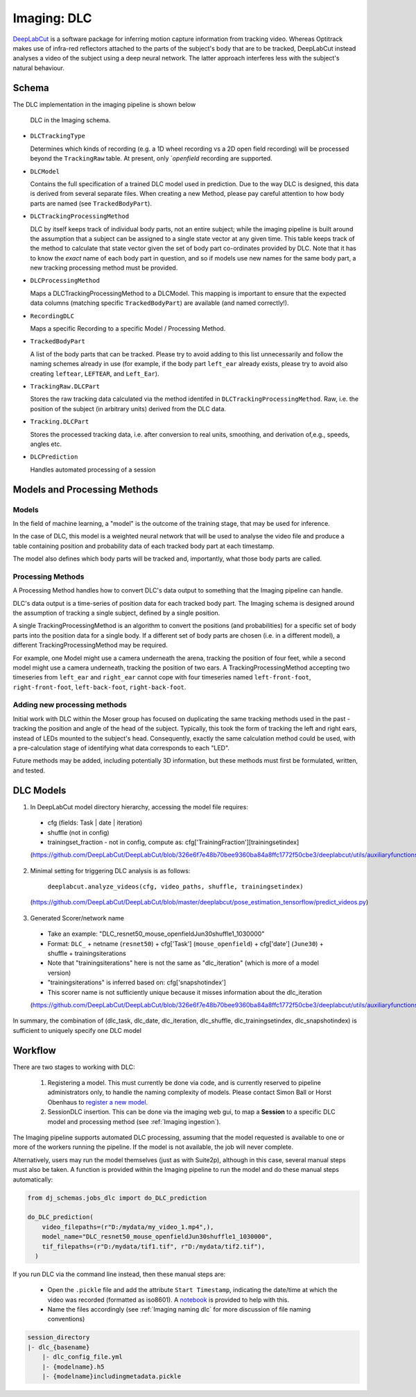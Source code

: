.. _Imaging dlc:

=========================
Imaging: DLC
=========================

`DeepLabCut <http://www.mackenziemathislab.org/deeplabcut>`_ is a software package for inferring motion capture information from tracking video. Whereas Optitrack makes use of infra-red reflectors attached to the parts of the subject's body that are to be tracked, DeepLabCut instead analyses a video of the subject using a deep neural network. The latter approach interferes less with the subject's natural behaviour. 



Schema
------------

The DLC implementation in the imaging pipeline is shown below

.. figure:: /_static/imaging/schemas/erd_dlc.png
   :alt: DLC in the Imaging schema
   
   DLC in the Imaging schema.

* ``DLCTrackingType``

  Determines which kinds of recording (e.g. a 1D wheel recording vs a 2D open field recording) will be processed beyond the ``TrackingRaw`` table. At present, only `*openfield* recording are supported. 

* ``DLCModel``

  Contains the full specification of a trained DLC model used in prediction. Due to the way DLC is designed, this data is derived from several separate files. When creating a new Method, please pay careful attention to how body parts are named (see ``TrackedBodyPart``).

* ``DLCTrackingProcessingMethod``

  DLC by itself keeps track of individual body parts, not an entire subject; while the imaging pipeline is built around the assumption that a subject can be assigned to a single state vector at any given time. This table keeps track of the method to calculate that state vector given the set of body part co-ordinates provided by DLC. Note that it has to know the *exact* name of each body part in question, and so if models use new names for the same body part, a new tracking processing method must be provided. 

* ``DLCProcessingMethod``
  
  Maps a DLCTrackingProcessingMethod to a DLCModel. This mapping is important to ensure that the expected data columns (matching specific ``TrackedBodyPart``) are available (and named correctly!).

* ``RecordingDLC``

  Maps a specific Recording to a specific Model / Processing Method.

* ``TrackedBodyPart``

  A list of the body parts that can be tracked. Please try to avoid adding to this list unnecessarily and follow the naming schemes already in use (for example, if the body part ``left_ear`` already exists, please try to avoid also creating ``leftear``, ``LEFTEAR``, and ``Left_Ear``).
  
* ``TrackingRaw.DLCPart``

  Stores the raw tracking data calculated via the method identifed in ``DLCTrackingProcessingMethod``. Raw, i.e. the position of the subject (in arbitrary units) derived from the DLC data.

* ``Tracking.DLCPart``

  Stores the processed tracking data, i.e. after conversion to real units, smoothing, and derivation of,e.g., speeds, angles etc. 

* ``DLCPrediction``

  Handles automated processing of a session



Models and Processing Methods
-----------------------------------

Models
^^^^^^^^^^

In the field of machine learning, a "model" is the outcome of the training stage, that may be used for inference. 

In the case of DLC, this model is a weighted neural network that will be used to analyse the video file and produce a table containing position and probability data of each tracked body part at each timestamp. 

The model also defines which body parts will be tracked and, importantly, what those body parts are called. 

Processing Methods
^^^^^^^^^^^^^^^^^^^^^^^^^

A Processing Method handles how to convert DLC's data output to something that the Imaging pipeline can handle. 

DLC's data output is a time-series of position data for each tracked body part. The Imaging schema is designed around the assumption of tracking a single subject, defined by a single position. 

A single TrackingProcessingMethod is an algorithm to convert the positions (and probabilities) for a specific set of body parts into the position data for a single body. If a different set of body parts are chosen (i.e. in a different model), a different TrackingProcessingMethod may be required.

For example, one Model might use a camera underneath the arena, tracking the position of four feet, while a second model might use a camera underneath, tracking the position of two ears. A TrackingProcessingMethod accepting two timeseries from ``left_ear`` and ``right_ear`` cannot cope with four timeseries named ``left-front-foot``, ``right-front-foot``, ``left-back-foot``, ``right-back-foot``.

Adding new processing methods
^^^^^^^^^^^^^^^^^^^^^^^^^^^^^^^^^^^^

Initial work with DLC within the Moser group has focused on duplicating the same tracking methods used in the past - tracking the position and angle of the head of the subject. Typically, this took the form of tracking the left and right ears, instead of LEDs mounted to the subject's head. Consequently, exactly the same calculation method could be used, with a pre-calculation stage of identifying what data corresponds to each "LED".

Future methods may be added, including potentially 3D information, but these methods must first be formulated, written, and tested. 


DLC Models
--------------

1. In DeepLabCut model directory hierarchy, accessing the model file requires:

  * cfg (fields: Task | date | iteration)
  * shuffle (not in config)
  * trainingset_fraction - not in config, compute as: cfg['TrainingFraction'][trainingsetindex]
  
  (https://github.com/DeepLabCut/DeepLabCut/blob/326e6f7e48b70bee9360ba84a8ffc1772f50cbe3/deeplabcut/utils/auxiliaryfunctions.py#L451)

2. Minimal setting for triggering DLC analysis is as follows:

      ``deeplabcut.analyze_videos(cfg, video_paths, shuffle, trainingsetindex)``
      
  (https://github.com/DeepLabCut/DeepLabCut/blob/master/deeplabcut/pose_estimation_tensorflow/predict_videos.py)

3. Generated Scorer/network name

  * Take an example: "DLC_resnet50_mouse_openfieldJun30shuffle1_1030000"
  * Format: ``DLC_`` + netname (``resnet50``) + cfg['Task'] (``mouse_openfield``) + cfg['date'] (``June30``) + shuffle + trainingsiterations
  * Note that "trainingsiterations" here is not the same as "dlc_iteration" (which is more of a model version)
  * "trainingsiterations" is inferred based on: cfg['snapshotindex']
  * This scorer name is not sufficiently unique because it misses information about the dlc_iteration
  
  (https://github.com/DeepLabCut/DeepLabCut/blob/326e6f7e48b70bee9360ba84a8ffc1772f50cbe3/deeplabcut/utils/auxiliaryfunctions.py#L524)

In summary, the combination of (dlc_task, dlc_date, dlc_iteration, dlc_shuffle, dlc_trainingsetindex, dlc_snapshotindex) is sufficient to uniquely specify one DLC model



Workflow
--------------

There are two stages to working with DLC:

  1. Registering a model. This must currently be done via code, and is currently reserved to pipeline administrators only, to handle the naming complexity of models. Please contact Simon Ball or Horst Obenhaus to `register a new model. <https://github.com/kavli-ntnu/dj-moser-imaging/blob/master/Helper_notebooks/DLC%20model%20insertion.ipynb>`_
  2. SessionDLC insertion. This can be done via the imaging web gui, to map a **Session** to  a specific DLC model and processing method (see :ref:`Imaging ingestion`).

The Imaging pipeline supports automated DLC processing, assuming that the model requested is available to one or more of the workers running the pipeline. If the model is not available, the job will never complete.

Alternatively, users may run the model themselves (just as with Suite2p), although in this case, several manual steps must also be taken. A function is provided within the Imaging pipeline to run the model and do these manual steps automatically:

.. code-block:: python
    
    from dj_schemas.jobs_dlc import do_DLC_prediction
    
    do_DLC_prediction(
        video_filepaths=(r"D:/mydata/my_video_1.mp4",),
        model_name="DLC_resnet50_mouse_openfieldJun30shuffle1_1030000",
        tif_filepaths=(r"D:/mydata/tif1.tif", r"D:/mydata/tif2.tif"),
      )

If you run DLC via the command line instead, then these manual steps are:
  
  * Open the ``.pickle`` file and add the attribute ``Start Timestamp``, indicating the date/time at which the video was recorded (formatted as iso8601). A `notebook <https://github.com/kavli-ntnu/dj-moser-imaging/blob/master/Helper_notebooks/Add%20timestamp%20to%20DLC%20pickle.ipynb>`_ is provided to help with this. 
  * Name the files accordingly (see :ref:`Imaging naming dlc` for more discussion of file naming conventions)

.. code-block:: bash

    session_directory
    |- dlc_{basename}
        |- dlc_config_file.yml
        |- {modelname}.h5
        |- {modelname}includingmetadata.pickle

